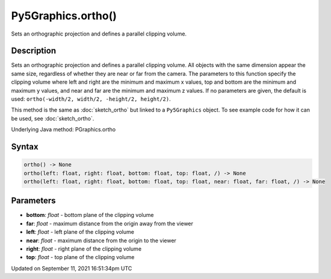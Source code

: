 Py5Graphics.ortho()
===================

Sets an orthographic projection and defines a parallel clipping volume.

Description
-----------

Sets an orthographic projection and defines a parallel clipping volume. All objects with the same dimension appear the same size, regardless of whether they are near or far from the camera. The parameters to this function specify the clipping volume where left and right are the minimum and maximum x values, top and bottom are the minimum and maximum y values, and near and far are the minimum and maximum z values. If no parameters are given, the default is used: ``ortho(-width/2, width/2, -height/2, height/2)``.

This method is the same as :doc:`sketch_ortho` but linked to a ``Py5Graphics`` object. To see example code for how it can be used, see :doc:`sketch_ortho`.

Underlying Java method: PGraphics.ortho

Syntax
------

.. code:: python

    ortho() -> None
    ortho(left: float, right: float, bottom: float, top: float, /) -> None
    ortho(left: float, right: float, bottom: float, top: float, near: float, far: float, /) -> None

Parameters
----------

* **bottom**: `float` - bottom plane of the clipping volume
* **far**: `float` - maximum distance from the origin away from the viewer
* **left**: `float` - left plane of the clipping volume
* **near**: `float` - maximum distance from the origin to the viewer
* **right**: `float` - right plane of the clipping volume
* **top**: `float` - top plane of the clipping volume


Updated on September 11, 2021 16:51:34pm UTC

